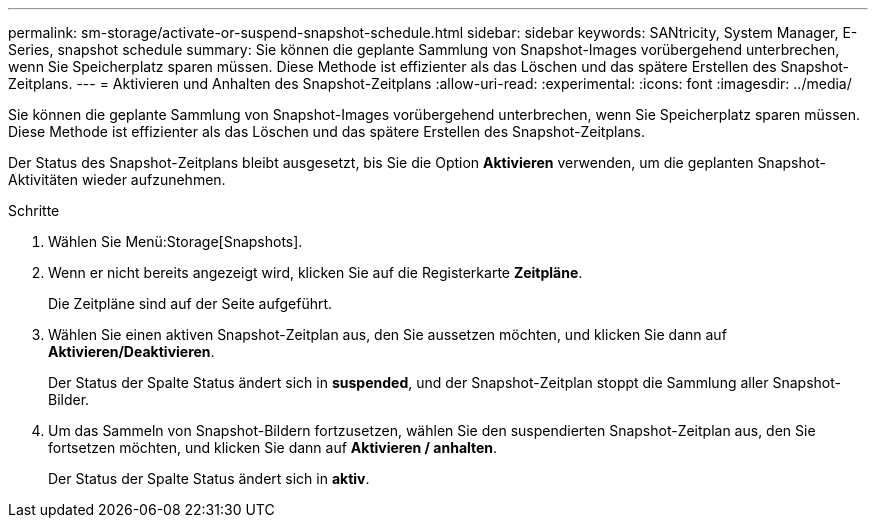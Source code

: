 ---
permalink: sm-storage/activate-or-suspend-snapshot-schedule.html 
sidebar: sidebar 
keywords: SANtricity, System Manager, E-Series, snapshot schedule 
summary: Sie können die geplante Sammlung von Snapshot-Images vorübergehend unterbrechen, wenn Sie Speicherplatz sparen müssen. Diese Methode ist effizienter als das Löschen und das spätere Erstellen des Snapshot-Zeitplans. 
---
= Aktivieren und Anhalten des Snapshot-Zeitplans
:allow-uri-read: 
:experimental: 
:icons: font
:imagesdir: ../media/


[role="lead"]
Sie können die geplante Sammlung von Snapshot-Images vorübergehend unterbrechen, wenn Sie Speicherplatz sparen müssen. Diese Methode ist effizienter als das Löschen und das spätere Erstellen des Snapshot-Zeitplans.

Der Status des Snapshot-Zeitplans bleibt ausgesetzt, bis Sie die Option *Aktivieren* verwenden, um die geplanten Snapshot-Aktivitäten wieder aufzunehmen.

.Schritte
. Wählen Sie Menü:Storage[Snapshots].
. Wenn er nicht bereits angezeigt wird, klicken Sie auf die Registerkarte *Zeitpläne*.
+
Die Zeitpläne sind auf der Seite aufgeführt.

. Wählen Sie einen aktiven Snapshot-Zeitplan aus, den Sie aussetzen möchten, und klicken Sie dann auf *Aktivieren/Deaktivieren*.
+
Der Status der Spalte Status ändert sich in *suspended*, und der Snapshot-Zeitplan stoppt die Sammlung aller Snapshot-Bilder.

. Um das Sammeln von Snapshot-Bildern fortzusetzen, wählen Sie den suspendierten Snapshot-Zeitplan aus, den Sie fortsetzen möchten, und klicken Sie dann auf *Aktivieren / anhalten*.
+
Der Status der Spalte Status ändert sich in *aktiv*.


